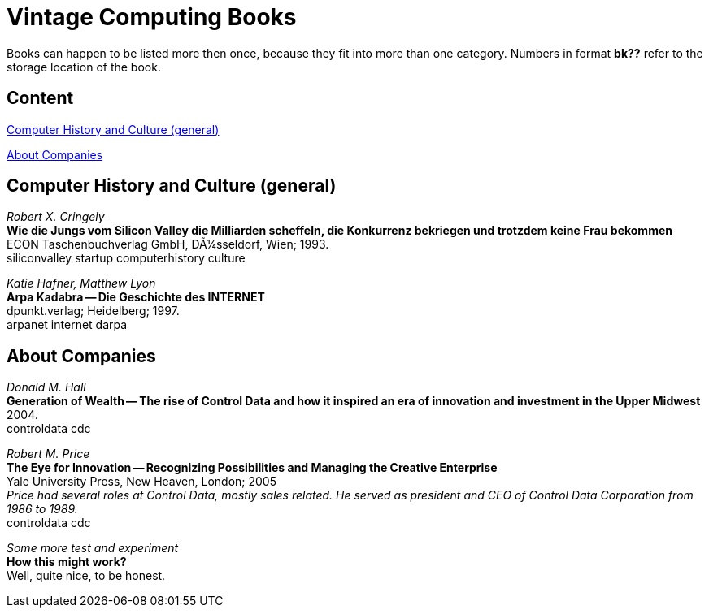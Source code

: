 = Vintage Computing Books

Books can happen to be listed more then once, because they fit into
more than one category. Numbers in format *bk??* refer to the storage
location of the book.


== Content

<<history,Computer History and Culture (general)>>

<<companies,About Companies>>


[[history]]
== Computer History and Culture (general)

_Robert X. Cringely_ +
*Wie die Jungs vom Silicon Valley die Milliarden scheffeln, die
Konkurrenz bekriegen und trotzdem keine Frau bekommen* +
ECON Taschenbuchverlag GmbH, DÃ¼sseldorf, Wien; 1993. +
siliconvalley startup computerhistory culture +


_Katie Hafner, Matthew Lyon_ +
*Arpa Kadabra -- Die Geschichte des INTERNET* +
dpunkt.verlag; Heidelberg; 1997. +
arpanet internet darpa +



[[companies]]
== About Companies

_Donald M. Hall_ +
*Generation of Wealth -- The rise of Control Data and how it inspired
an era of innovation and investment in the Upper Midwest* +
2004. +
controldata cdc +


_Robert M. Price_ +
*The Eye for Innovation -- Recognizing Possibilities and Managing the
Creative Enterprise* +
Yale University Press, New Heaven, London; 2005 +
_Price had several roles at Control Data, mostly sales related. He
served as president and CEO of Control Data Corporation from 1986 to
1989._ +
controldata cdc +


_Some more test and experiment_ +
*How this might work?* +
Well, quite nice, to be honest.
